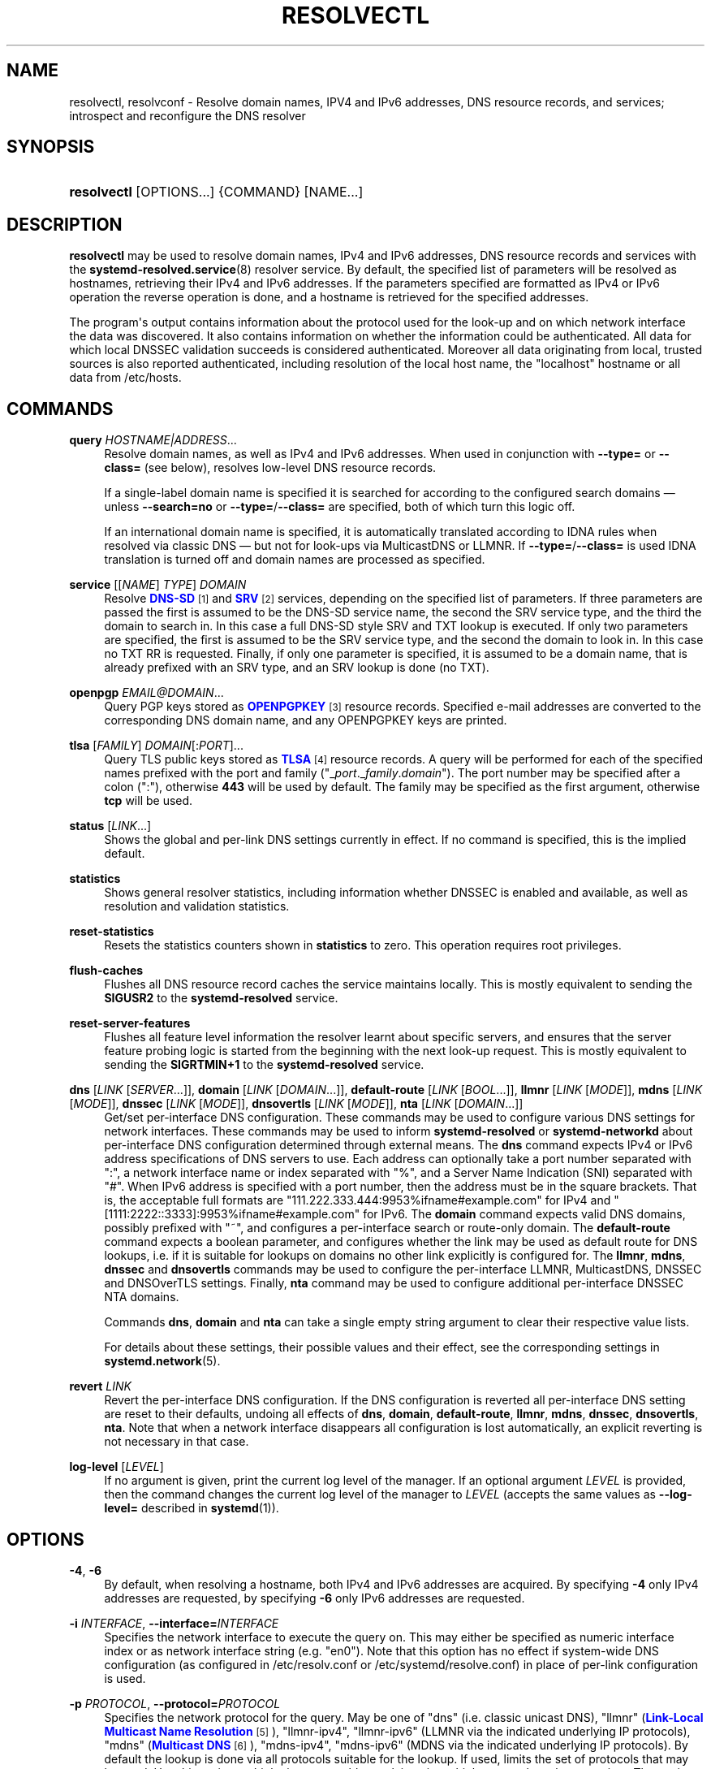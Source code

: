 '\" t
.TH "RESOLVECTL" "1" "" "systemd 248" "resolvectl"
.\" -----------------------------------------------------------------
.\" * Define some portability stuff
.\" -----------------------------------------------------------------
.\" ~~~~~~~~~~~~~~~~~~~~~~~~~~~~~~~~~~~~~~~~~~~~~~~~~~~~~~~~~~~~~~~~~
.\" http://bugs.debian.org/507673
.\" http://lists.gnu.org/archive/html/groff/2009-02/msg00013.html
.\" ~~~~~~~~~~~~~~~~~~~~~~~~~~~~~~~~~~~~~~~~~~~~~~~~~~~~~~~~~~~~~~~~~
.ie \n(.g .ds Aq \(aq
.el       .ds Aq '
.\" -----------------------------------------------------------------
.\" * set default formatting
.\" -----------------------------------------------------------------
.\" disable hyphenation
.nh
.\" disable justification (adjust text to left margin only)
.ad l
.\" -----------------------------------------------------------------
.\" * MAIN CONTENT STARTS HERE *
.\" -----------------------------------------------------------------
.SH "NAME"
resolvectl, resolvconf \- Resolve domain names, IPV4 and IPv6 addresses, DNS resource records, and services; introspect and reconfigure the DNS resolver
.SH "SYNOPSIS"
.HP \w'\fBresolvectl\fR\ 'u
\fBresolvectl\fR [OPTIONS...] {COMMAND} [NAME...]
.SH "DESCRIPTION"
.PP
\fBresolvectl\fR
may be used to resolve domain names, IPv4 and IPv6 addresses, DNS resource records and services with the
\fBsystemd-resolved.service\fR(8)
resolver service\&. By default, the specified list of parameters will be resolved as hostnames, retrieving their IPv4 and IPv6 addresses\&. If the parameters specified are formatted as IPv4 or IPv6 operation the reverse operation is done, and a hostname is retrieved for the specified addresses\&.
.PP
The program\*(Aqs output contains information about the protocol used for the look\-up and on which network interface the data was discovered\&. It also contains information on whether the information could be authenticated\&. All data for which local DNSSEC validation succeeds is considered authenticated\&. Moreover all data originating from local, trusted sources is also reported authenticated, including resolution of the local host name, the
"localhost"
hostname or all data from
/etc/hosts\&.
.SH "COMMANDS"
.PP
\fBquery\fR \fIHOSTNAME|ADDRESS\fR\&...
.RS 4
Resolve domain names, as well as IPv4 and IPv6 addresses\&. When used in conjunction with
\fB\-\-type=\fR
or
\fB\-\-class=\fR
(see below), resolves low\-level DNS resource records\&.
.sp
If a single\-label domain name is specified it is searched for according to the configured search domains \(em unless
\fB\-\-search=no\fR
or
\fB\-\-type=\fR/\fB\-\-class=\fR
are specified, both of which turn this logic off\&.
.sp
If an international domain name is specified, it is automatically translated according to IDNA rules when resolved via classic DNS \(em but not for look\-ups via MulticastDNS or LLMNR\&. If
\fB\-\-type=\fR/\fB\-\-class=\fR
is used IDNA translation is turned off and domain names are processed as specified\&.
.RE
.PP
\fBservice\fR [[\fINAME\fR] \fITYPE\fR] \fIDOMAIN\fR
.RS 4
Resolve
\m[blue]\fBDNS\-SD\fR\m[]\&\s-2\u[1]\d\s+2
and
\m[blue]\fBSRV\fR\m[]\&\s-2\u[2]\d\s+2
services, depending on the specified list of parameters\&. If three parameters are passed the first is assumed to be the DNS\-SD service name, the second the SRV service type, and the third the domain to search in\&. In this case a full DNS\-SD style SRV and TXT lookup is executed\&. If only two parameters are specified, the first is assumed to be the SRV service type, and the second the domain to look in\&. In this case no TXT RR is requested\&. Finally, if only one parameter is specified, it is assumed to be a domain name, that is already prefixed with an SRV type, and an SRV lookup is done (no TXT)\&.
.RE
.PP
\fBopenpgp\fR \fIEMAIL@DOMAIN\fR\&...
.RS 4
Query PGP keys stored as
\m[blue]\fBOPENPGPKEY\fR\m[]\&\s-2\u[3]\d\s+2
resource records\&. Specified e\-mail addresses are converted to the corresponding DNS domain name, and any OPENPGPKEY keys are printed\&.
.RE
.PP
\fBtlsa\fR [\fIFAMILY\fR] \fIDOMAIN\fR[:\fIPORT\fR]\&...
.RS 4
Query TLS public keys stored as
\m[blue]\fBTLSA\fR\m[]\&\s-2\u[4]\d\s+2
resource records\&. A query will be performed for each of the specified names prefixed with the port and family ("_\fIport\fR\&._\fIfamily\fR\&.\fIdomain\fR")\&. The port number may be specified after a colon (":"), otherwise
\fB443\fR
will be used by default\&. The family may be specified as the first argument, otherwise
\fBtcp\fR
will be used\&.
.RE
.PP
\fBstatus\fR [\fILINK\fR\&...]
.RS 4
Shows the global and per\-link DNS settings currently in effect\&. If no command is specified, this is the implied default\&.
.RE
.PP
\fBstatistics\fR
.RS 4
Shows general resolver statistics, including information whether DNSSEC is enabled and available, as well as resolution and validation statistics\&.
.RE
.PP
\fBreset\-statistics\fR
.RS 4
Resets the statistics counters shown in
\fBstatistics\fR
to zero\&. This operation requires root privileges\&.
.RE
.PP
\fBflush\-caches\fR
.RS 4
Flushes all DNS resource record caches the service maintains locally\&. This is mostly equivalent to sending the
\fBSIGUSR2\fR
to the
\fBsystemd\-resolved\fR
service\&.
.RE
.PP
\fBreset\-server\-features\fR
.RS 4
Flushes all feature level information the resolver learnt about specific servers, and ensures that the server feature probing logic is started from the beginning with the next look\-up request\&. This is mostly equivalent to sending the
\fBSIGRTMIN+1\fR
to the
\fBsystemd\-resolved\fR
service\&.
.RE
.PP
\fBdns\fR [\fILINK\fR [\fISERVER\fR\&...]], \fBdomain\fR [\fILINK\fR [\fIDOMAIN\fR\&...]], \fBdefault\-route\fR [\fILINK\fR [\fIBOOL\fR\&...]], \fBllmnr\fR [\fILINK\fR [\fIMODE\fR]], \fBmdns\fR [\fILINK\fR [\fIMODE\fR]], \fBdnssec\fR [\fILINK\fR [\fIMODE\fR]], \fBdnsovertls\fR [\fILINK\fR [\fIMODE\fR]], \fBnta\fR [\fILINK\fR [\fIDOMAIN\fR\&...]]
.RS 4
Get/set per\-interface DNS configuration\&. These commands may be used to configure various DNS settings for network interfaces\&. These commands may be used to inform
\fBsystemd\-resolved\fR
or
\fBsystemd\-networkd\fR
about per\-interface DNS configuration determined through external means\&. The
\fBdns\fR
command expects IPv4 or IPv6 address specifications of DNS servers to use\&. Each address can optionally take a port number separated with
":", a network interface name or index separated with
"%", and a Server Name Indication (SNI) separated with
"#"\&. When IPv6 address is specified with a port number, then the address must be in the square brackets\&. That is, the acceptable full formats are
"111\&.222\&.333\&.444:9953%ifname#example\&.com"
for IPv4 and
"[1111:2222::3333]:9953%ifname#example\&.com"
for IPv6\&. The
\fBdomain\fR
command expects valid DNS domains, possibly prefixed with
"~", and configures a per\-interface search or route\-only domain\&. The
\fBdefault\-route\fR
command expects a boolean parameter, and configures whether the link may be used as default route for DNS lookups, i\&.e\&. if it is suitable for lookups on domains no other link explicitly is configured for\&. The
\fBllmnr\fR,
\fBmdns\fR,
\fBdnssec\fR
and
\fBdnsovertls\fR
commands may be used to configure the per\-interface LLMNR, MulticastDNS, DNSSEC and DNSOverTLS settings\&. Finally,
\fBnta\fR
command may be used to configure additional per\-interface DNSSEC NTA domains\&.
.sp
Commands
\fBdns\fR,
\fBdomain\fR
and
\fBnta\fR
can take a single empty string argument to clear their respective value lists\&.
.sp
For details about these settings, their possible values and their effect, see the corresponding settings in
\fBsystemd.network\fR(5)\&.
.RE
.PP
\fBrevert \fR\fB\fILINK\fR\fR
.RS 4
Revert the per\-interface DNS configuration\&. If the DNS configuration is reverted all per\-interface DNS setting are reset to their defaults, undoing all effects of
\fBdns\fR,
\fBdomain\fR,
\fBdefault\-route\fR,
\fBllmnr\fR,
\fBmdns\fR,
\fBdnssec\fR,
\fBdnsovertls\fR,
\fBnta\fR\&. Note that when a network interface disappears all configuration is lost automatically, an explicit reverting is not necessary in that case\&.
.RE
.PP
\fBlog\-level\fR [\fILEVEL\fR]
.RS 4
If no argument is given, print the current log level of the manager\&. If an optional argument
\fILEVEL\fR
is provided, then the command changes the current log level of the manager to
\fILEVEL\fR
(accepts the same values as
\fB\-\-log\-level=\fR
described in
\fBsystemd\fR(1))\&.
.RE
.SH "OPTIONS"
.PP
\fB\-4\fR, \fB\-6\fR
.RS 4
By default, when resolving a hostname, both IPv4 and IPv6 addresses are acquired\&. By specifying
\fB\-4\fR
only IPv4 addresses are requested, by specifying
\fB\-6\fR
only IPv6 addresses are requested\&.
.RE
.PP
\fB\-i\fR \fIINTERFACE\fR, \fB\-\-interface=\fR\fIINTERFACE\fR
.RS 4
Specifies the network interface to execute the query on\&. This may either be specified as numeric interface index or as network interface string (e\&.g\&.
"en0")\&. Note that this option has no effect if system\-wide DNS configuration (as configured in
/etc/resolv\&.conf
or
/etc/systemd/resolve\&.conf) in place of per\-link configuration is used\&.
.RE
.PP
\fB\-p\fR \fIPROTOCOL\fR, \fB\-\-protocol=\fR\fIPROTOCOL\fR
.RS 4
Specifies the network protocol for the query\&. May be one of
"dns"
(i\&.e\&. classic unicast DNS),
"llmnr"
(\m[blue]\fBLink\-Local Multicast Name Resolution\fR\m[]\&\s-2\u[5]\d\s+2),
"llmnr\-ipv4",
"llmnr\-ipv6"
(LLMNR via the indicated underlying IP protocols),
"mdns"
(\m[blue]\fBMulticast DNS\fR\m[]\&\s-2\u[6]\d\s+2),
"mdns\-ipv4",
"mdns\-ipv6"
(MDNS via the indicated underlying IP protocols)\&. By default the lookup is done via all protocols suitable for the lookup\&. If used, limits the set of protocols that may be used\&. Use this option multiple times to enable resolving via multiple protocols at the same time\&. The setting
"llmnr"
is identical to specifying this switch once with
"llmnr\-ipv4"
and once via
"llmnr\-ipv6"\&. Note that this option does not force the service to resolve the operation with the specified protocol, as that might require a suitable network interface and configuration\&. The special value
"help"
may be used to list known values\&.
.RE
.PP
\fB\-t\fR \fITYPE\fR, \fB\-\-type=\fR\fITYPE\fR, \fB\-c\fR \fICLASS\fR, \fB\-\-class=\fR\fICLASS\fR
.RS 4
When used in conjunction with the
\fBquery\fR
command, specifies the DNS resource record type (e\&.g\&. A, AAAA, MX, \&...) and class (e\&.g\&. IN, ANY, \&...) to look up\&. If these options are used a DNS resource record set matching the specified class and type is requested\&. The class defaults to IN if only a type is specified\&. The special value
"help"
may be used to list known values\&.
.sp
Without these options
\fBresolvectl query\fR
provides high\-level domain name to address and address to domain name resolution\&. With these options it provides low\-level DNS resource record resolution\&. The search domain logic is automatically turned off when these options are used, i\&.e\&. specified domain names need to be fully qualified domain names\&. Moreover, IDNA internal domain name translation is turned off as well, i\&.e\&. international domain names should be specified in
"xn\-\-\&..."
notation, unless look\-up in MulticastDNS/LLMNR is desired, in which case UTF\-8 characters should be used\&.
.RE
.PP
\fB\-\-service\-address=\fR\fIBOOL\fR
.RS 4
Takes a boolean parameter\&. If true (the default), when doing a service lookup with
\fB\-\-service\fR
the hostnames contained in the SRV resource records are resolved as well\&.
.RE
.PP
\fB\-\-service\-txt=\fR\fIBOOL\fR
.RS 4
Takes a boolean parameter\&. If true (the default), when doing a DNS\-SD service lookup with
\fB\-\-service\fR
the TXT service metadata record is resolved as well\&.
.RE
.PP
\fB\-\-cname=\fR\fIBOOL\fR
.RS 4
Takes a boolean parameter\&. If true (the default), DNS CNAME or DNAME redirections are followed\&. Otherwise, if a CNAME or DNAME record is encountered while resolving, an error is returned\&.
.RE
.PP
\fB\-\-validate=\fR\fIBOOL\fR
.RS 4
Takes a boolean parameter; used in conjunction with
\fBquery\fR\&. If true (the default), DNSSEC validation is applied as usual \(em under the condition that it is enabled for the network and for
systemd\-resolved\&.service
as a whole\&. If false, DNSSEC validation is disabled for the specific query, regardless of whether it is enabled for the network or in the service\&. Note that setting this option to true does not force DNSSEC validation on systems/networks where DNSSEC is turned off\&. This option is only suitable to turn off such validation where otherwise enabled, not enable validation where otherwise disabled\&.
.RE
.PP
\fB\-\-synthesize=\fR\fIBOOL\fR
.RS 4
Takes a boolean parameter; used in conjunction with
\fBquery\fR\&. If true (the default), select domains are resolved on the local system, among them
"localhost"
and
"_gateway"
or entries from
/etc/hosts\&. If false these domains are not resolved locally, and either fail (in case of
"localhost"
or
"_gateway"
and suchlike) or go to the network via regular DNS/mDNS/LLMNR lookups (in case of
/etc/hosts
entries)\&.
.RE
.PP
\fB\-\-cache=\fR\fIBOOL\fR
.RS 4
Takes a boolean parameter; used in conjunction with
\fBquery\fR\&. If true (the default), lookups use the local DNS resource record cache\&. If false, lookups are routed to the network instead, regardless if already available in the local cache\&.
.RE
.PP
\fB\-\-zone=\fR\fIBOOL\fR
.RS 4
Takes a boolean parameter; used in conjunction with
\fBquery\fR\&. If true (the default), lookups are answered from locally registered LLMNR or mDNS resource records, if defined\&. If false, locally registered LLMNR/mDNS records are not considered for the lookup request\&.
.RE
.PP
\fB\-\-trust\-anchor=\fR\fIBOOL\fR
.RS 4
Takes a boolean parameter; used in conjunction with
\fBquery\fR\&. If true (the default), lookups for DS and DNSKEY are answered from the local DNSSEC trust anchors if possible\&. If false, the local trust store is not considered for the lookup request\&.
.RE
.PP
\fB\-\-network=\fR\fIBOOL\fR
.RS 4
Takes a boolean parameter; used in conjunction with
\fBquery\fR\&. If true (the default), lookups are answered via DNS, LLMNR or mDNS network requests if they cannot be synthesized locally, or be answered from the local cache, zone or trust anchors (see above)\&. If false, the request is not answered from the network and will thus fail if none of the indicated sources can answer them\&.
.RE
.PP
\fB\-\-search=\fR\fIBOOL\fR
.RS 4
Takes a boolean parameter\&. If true (the default), any specified single\-label hostnames will be searched in the domains configured in the search domain list, if it is non\-empty\&. Otherwise, the search domain logic is disabled\&. Note that this option has no effect if
\fB\-\-type=\fR
is used (see above), in which case the search domain logic is unconditionally turned off\&.
.RE
.PP
\fB\-\-raw\fR[=payload|packet]
.RS 4
Dump the answer as binary data\&. If there is no argument or if the argument is
"payload", the payload of the packet is exported\&. If the argument is
"packet", the whole packet is dumped in wire format, prefixed by length specified as a little\-endian 64\-bit number\&. This format allows multiple packets to be dumped and unambiguously parsed\&.
.RE
.PP
\fB\-\-legend=\fR\fIBOOL\fR
.RS 4
Takes a boolean parameter\&. If true (the default), column headers and meta information about the query response are shown\&. Otherwise, this output is suppressed\&.
.RE
.PP
\fB\-h\fR, \fB\-\-help\fR
.RS 4
Print a short help text and exit\&.
.RE
.PP
\fB\-\-version\fR
.RS 4
Print a short version string and exit\&.
.RE
.PP
\fB\-\-no\-pager\fR
.RS 4
Do not pipe output into a pager\&.
.RE
.SH "COMPATIBILITY WITH RESOLVCONF(8)"
.PP
\fBresolvectl\fR
is a multi\-call binary\&. When invoked as
"resolvconf"
(generally achieved by means of a symbolic link of this name to the
\fBresolvectl\fR
binary) it is run in a limited
\fBresolvconf\fR(8)
compatibility mode\&. It accepts mostly the same arguments and pushes all data into
\fBsystemd-resolved.service\fR(8), similar to how
\fBdns\fR
and
\fBdomain\fR
commands operate\&. Note that
\fBsystemd\-resolved\&.service\fR
is the only supported backend, which is different from other implementations of this command\&.
.PP
/etc/resolv\&.conf
will only be updated with servers added with this command when
/etc/resolv\&.conf
is a symlink to
/run/systemd/resolve/resolv\&.conf, and not a static file\&. See the discussion of
/etc/resolv\&.conf
handling in
\fBsystemd-resolved.service\fR(8)\&.
.PP
Not all operations supported by other implementations are supported natively\&. Specifically:
.PP
\fB\-a\fR
.RS 4
Registers per\-interface DNS configuration data with
\fBsystemd\-resolved\fR\&. Expects a network interface name as only command line argument\&. Reads
\fBresolv.conf\fR(5)\-compatible DNS configuration data from its standard input\&. Relevant fields are
"nameserver"
and
"domain"/"search"\&. This command is mostly identical to invoking
\fBresolvectl\fR
with a combination of
\fBdns\fR
and
\fBdomain\fR
commands\&.
.RE
.PP
\fB\-d\fR
.RS 4
Unregisters per\-interface DNS configuration data with
\fBsystemd\-resolved\fR\&. This command is mostly identical to invoking
\fBresolvectl revert\fR\&.
.RE
.PP
\fB\-f\fR
.RS 4
When specified
\fB\-a\fR
and
\fB\-d\fR
will not complain about missing network interfaces and will silently execute no operation in that case\&.
.RE
.PP
\fB\-x\fR
.RS 4
This switch for "exclusive" operation is supported only partially\&. It is mapped to an additional configured search domain of
"~\&."
\(em i\&.e\&. ensures that DNS traffic is preferably routed to the DNS servers on this interface, unless there are other, more specific domains configured on other interfaces\&.
.RE
.PP
\fB\-m\fR, \fB\-p\fR
.RS 4
These switches are not supported and are silently ignored\&.
.RE
.PP
\fB\-u\fR, \fB\-I\fR, \fB\-i\fR, \fB\-l\fR, \fB\-R\fR, \fB\-r\fR, \fB\-v\fR, \fB\-V\fR, \fB\-\-enable\-updates\fR, \fB\-\-disable\-updates\fR, \fB\-\-are\-updates\-enabled\fR
.RS 4
These switches are not supported and the command will fail if used\&.
.RE
.PP
See
\fBresolvconf\fR(8)
for details on those command line options\&.
.SH "EXAMPLES"
.PP
\fBExample\ \&1.\ \&Retrieve the addresses of the "www\&.0pointer\&.net" domain\fR
.sp
.if n \{\
.RS 4
.\}
.nf
$ resolvectl query www\&.0pointer\&.net
www\&.0pointer\&.net: 2a01:238:43ed:c300:10c3:bcf3:3266:da74
                  85\&.214\&.157\&.71

\-\- Information acquired via protocol DNS in 611\&.6ms\&.
\-\- Data is authenticated: no
.fi
.if n \{\
.RE
.\}
.PP
\fBExample\ \&2.\ \&Retrieve the domain of the "85\&.214\&.157\&.71" IP address\fR
.sp
.if n \{\
.RS 4
.\}
.nf
$ resolvectl query 85\&.214\&.157\&.71
85\&.214\&.157\&.71: gardel\&.0pointer\&.net

\-\- Information acquired via protocol DNS in 1\&.2997s\&.
\-\- Data is authenticated: no
.fi
.if n \{\
.RE
.\}
.PP
\fBExample\ \&3.\ \&Retrieve the MX record of the "yahoo\&.com" domain\fR
.sp
.if n \{\
.RS 4
.\}
.nf
$ resolvectl \-\-legend=no \-t MX query yahoo\&.com
yahoo\&.com\&. IN MX    1 mta7\&.am0\&.yahoodns\&.net
yahoo\&.com\&. IN MX    1 mta6\&.am0\&.yahoodns\&.net
yahoo\&.com\&. IN MX    1 mta5\&.am0\&.yahoodns\&.net
.fi
.if n \{\
.RE
.\}
.PP
\fBExample\ \&4.\ \&Resolve an SRV service\fR
.sp
.if n \{\
.RS 4
.\}
.nf
$ resolvectl service _xmpp\-server\&._tcp gmail\&.com
_xmpp\-server\&._tcp/gmail\&.com: alt1\&.xmpp\-server\&.l\&.google\&.com:5269 [priority=20, weight=0]
                             173\&.194\&.210\&.125
                             alt4\&.xmpp\-server\&.l\&.google\&.com:5269 [priority=20, weight=0]
                             173\&.194\&.65\&.125
                             \&...
.fi
.if n \{\
.RE
.\}
.PP
\fBExample\ \&5.\ \&Retrieve a PGP key\fR
.sp
.if n \{\
.RS 4
.\}
.nf
$ resolvectl openpgp zbyszek@fedoraproject\&.org
d08ee310438ca124a6149ea5cc21b6313b390dce485576eff96f8722\&._openpgpkey\&.fedoraproject\&.org\&. IN OPENPGPKEY
        mQINBFBHPMsBEACeInGYJCb+7TurKfb6wGyTottCDtiSJB310i37/6ZYoeIay/5soJjlMyf
        MFQ9T2XNT/0LM6gTa0MpC1st9LnzYTMsT6tzRly1D1UbVI6xw0g0vE5y2Cjk3xUwAynCsSs
        \&...
.fi
.if n \{\
.RE
.\}
.PP
\fBExample\ \&6.\ \&Retrieve a TLS key ("tcp" and ":443" could be skipped)\fR
.sp
.if n \{\
.RS 4
.\}
.nf
$ resolvectl tlsa tcp fedoraproject\&.org:443
_443\&._tcp\&.fedoraproject\&.org IN TLSA 0 0 1 19400be5b7a31fb733917700789d2f0a2471c0c9d506c0e504c06c16d7cb17c0
        \-\- Cert\&. usage: CA constraint
        \-\- Selector: Full Certificate
        \-\- Matching type: SHA\-256
.fi
.if n \{\
.RE
.\}
.SH "SEE ALSO"
.PP
\fBsystemd\fR(1),
\fBsystemd-resolved.service\fR(8),
\fBsystemd.dnssd\fR(5),
\fBsystemd-networkd.service\fR(8),
\fBresolvconf\fR(8)
.SH "NOTES"
.IP " 1." 4
DNS-SD
.RS 4
\%https://tools.ietf.org/html/rfc6763
.RE
.IP " 2." 4
SRV
.RS 4
\%https://tools.ietf.org/html/rfc2782
.RE
.IP " 3." 4
OPENPGPKEY
.RS 4
\%https://tools.ietf.org/html/rfc7929
.RE
.IP " 4." 4
TLSA
.RS 4
\%https://tools.ietf.org/html/rfc6698
.RE
.IP " 5." 4
Link-Local Multicast Name Resolution
.RS 4
\%https://tools.ietf.org/html/rfc4795
.RE
.IP " 6." 4
Multicast DNS
.RS 4
\%https://www.ietf.org/rfc/rfc6762.txt
.RE
